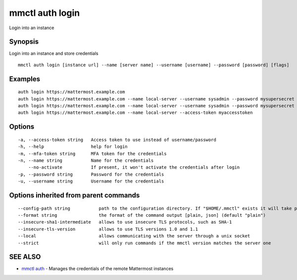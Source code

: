 .. _mmctl_auth_login:

mmctl auth login
----------------

Login into an instance

Synopsis
~~~~~~~~


Login into an instance and store credentials

::

  mmctl auth login [instance url] --name [server name] --username [username] --password [password] [flags]

Examples
~~~~~~~~

::

    auth login https://mattermost.example.com
    auth login https://mattermost.example.com --name local-server --username sysadmin --password mysupersecret
    auth login https://mattermost.example.com --name local-server --username sysadmin --password mysupersecret --mfa-token 123456
    auth login https://mattermost.example.com --name local-server --access-token myaccesstoken

Options
~~~~~~~

::

  -a, --access-token string   Access token to use instead of username/password
  -h, --help                  help for login
  -m, --mfa-token string      MFA token for the credentials
  -n, --name string           Name for the credentials
      --no-activate           If present, it won't activate the credentials after login
  -p, --password string       Password for the credentials
  -u, --username string       Username for the credentials

Options inherited from parent commands
~~~~~~~~~~~~~~~~~~~~~~~~~~~~~~~~~~~~~~

::

      --config-path string           path to the configuration directory. If "$HOME/.mmctl" exists it will take precedence over the default value (default "$XDG_CONFIG_HOME")
      --format string                the format of the command output [plain, json] (default "plain")
      --insecure-sha1-intermediate   allows to use insecure TLS protocols, such as SHA-1
      --insecure-tls-version         allows to use TLS versions 1.0 and 1.1
      --local                        allows communicating with the server through a unix socket
      --strict                       will only run commands if the mmctl version matches the server one

SEE ALSO
~~~~~~~~

* `mmctl auth <mmctl_auth.rst>`_ 	 - Manages the credentials of the remote Mattermost instances

